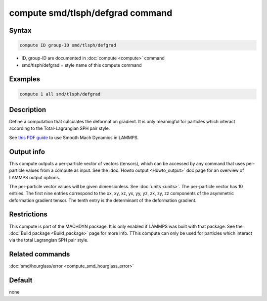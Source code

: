.. index:: compute smd/tlsph/defgrad

compute smd/tlsph/defgrad command
=================================

Syntax
""""""

.. code-block:: LAMMPS

   compute ID group-ID smd/tlsph/defgrad

* ID, group-ID are documented in :doc:`compute <compute>` command
* smd/tlsph/defgrad = style name of this compute command

Examples
""""""""

.. code-block:: LAMMPS

   compute 1 all smd/tlsph/defgrad

Description
"""""""""""

Define a computation that calculates the deformation gradient.  It is
only meaningful for particles which interact according to the
Total-Lagrangian SPH pair style.

See `this PDF guide <PDF/MACHDYN_LAMMPS_userguide.pdf>`_ to use Smooth
Mach Dynamics in LAMMPS.

Output info
"""""""""""

This compute outputs a per-particle vector of vectors (tensors),
which can be accessed by any command that uses per-particle values
from a compute as input. See the :doc:`Howto output <Howto_output>` doc
page for an overview of LAMMPS output options.

The per-particle vector values will be given dimensionless. See
:doc:`units <units>`.  The per-particle vector has 10 entries. The first
nine entries correspond to the xx, xy, xz, yx, yy, yz, zx, zy, zz
components of the asymmetric deformation gradient tensor. The tenth
entry is the determinant of the deformation gradient.

Restrictions
""""""""""""

This compute is part of the MACHDYN package.  It is only enabled if
LAMMPS was built with that package. See the :doc:`Build package <Build_package>` page for more info. TThis compute can
only be used for particles which interact via the total Lagrangian SPH
pair style.

Related commands
""""""""""""""""

:doc:`smd/hourglass/error <compute_smd_hourglass_error>`

Default
"""""""

none
